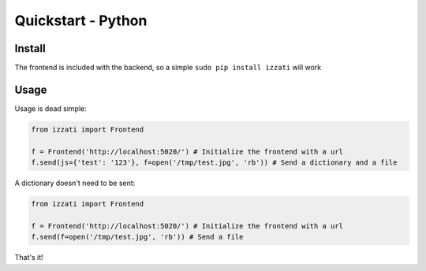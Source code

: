 Quickstart - Python
==========================

Install
------------
The frontend is included with the backend, so a simple
``sudo pip install izzati``
will work

Usage
------------
Usage is dead simple:

.. code-block:: python

    from izzati import Frontend

    f = Frontend('http://localhost:5020/') # Initialize the frontend with a url
    f.send(js={'test': '123'}, f=open('/tmp/test.jpg', 'rb')) # Send a dictionary and a file

A dictionary doesn't need to be sent:

.. code-block:: python

    from izzati import Frontend

    f = Frontend('http://localhost:5020/') # Initialize the frontend with a url
    f.send(f=open('/tmp/test.jpg', 'rb')) # Send a file

That's it!
